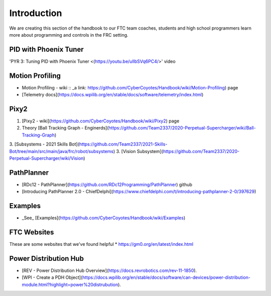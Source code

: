 Introduction
====

We are creating this section of the handbook to our FTC team coaches, students and high school programmers learn more about programming and controls in the FRC setting.

PID with Phoenix Tuner
----
'PYR 3: Tuning PID with Phoenix Tuner <(https://youtu.be/ulIbSVq6PC4/>' video

Motion Profiling
----
* Motion Profiling - wiki :: _a link: https://github.com/CyberCoyotes/Handbook/wiki/Motion-Profiling) page
* [Telemetry docs](https://docs.wpilib.org/en/stable/docs/software/telemetry/index.html)

Pixy2
----
1. [Pixy2 - wiki](https://github.com/CyberCoyotes/Handbook/wiki/Pixy2) page
2. Theory [Ball Tracking Graph - Enginerds](https://github.com/Team2337/2020-Perpetual-Supercharger/wiki/Ball-Tracking-Graph)
3. [Subsystems - 2021 Skills Bot](https://github.com/Team2337/2021-Skills-Bot/tree/main/src/main/java/frc/robot/subsystems)
3. [Vision Subsystem](https://github.com/Team2337/2020-Perpetual-Supercharger/wiki/Vision)

PathPlanner
----
* [RDc12 - PathPlanner](https://github.com/RDc12Programming/PathPlanner) github
* [Introducing PathPlanner 2.0 - ChiefDelphi](https://www.chiefdelphi.com/t/introducing-pathplanner-2-0/397629)


Examples
----
* _See_ [Examples](https://github.com/CyberCoyotes/Handbook/wiki/Examples)

FTC Websites
----
These are some websites that we've found helpful
* https://gm0.org/en/latest/index.html

Power Distribution Hub
----
* [REV - Power Distribution Hub Overview](https://docs.revrobotics.com/rev-11-1850).
* [WPI - Create a PDH Object](https://docs.wpilib.org/en/stable/docs/software/can-devices/power-distribution-module.html?highlight=power%20distrubution).

.. autosummary::
   :toctree: generated
